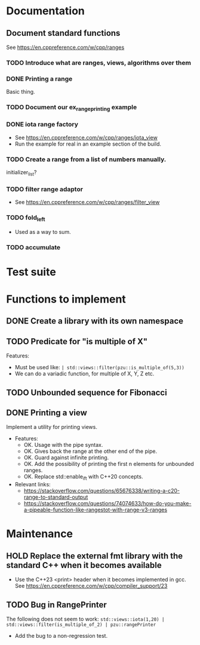 :PROPERTIES:
:CATEGORY: puzzle_utils
:END:

* Documentation
** Document standard functions
See https://en.cppreference.com/w/cpp/ranges

*** TODO Introduce what are ranges, views, algorithms over them

*** DONE Printing a range
CLOSED: [2023-10-20 Fri 18:33]
Basic thing.

*** TODO Document our ex_range_printing example

*** DONE iota range factory
CLOSED: [2023-10-20 Fri 18:33]
+ See https://en.cppreference.com/w/cpp/ranges/iota_view
+ Run the example for real in an example section of the build.

*** TODO Create a range from a list of numbers manually.
initializer_list?

*** TODO filter range adaptor
+ See https://en.cppreference.com/w/cpp/ranges/filter_view

*** TODO fold_left
+ Used as a way to sum.

*** TODO accumulate

* Test suite

* Functions to implement
** DONE Create a library with its own namespace
CLOSED: [2023-10-22 Sun 17:28]
** TODO Predicate for "is multiple of X"
Features:
+ Must be used like: ~| std::views::filter(pzu::is_multiple_of(5,3))~
+ We can do a variadic function, for multiple of X, Y, Z etc.

** TODO Unbounded sequence for Fibonacci
** DONE Printing a view
CLOSED: [2023-10-22 Sun 17:28]
Implement a utility for printing views.
+ Features:
  + OK. Usage with the pipe syntax.
  + OK. Gives back the range at the other end of the pipe.
  + OK. Guard against infinite printing.
  + OK. Add the possibility of printing the first n elements for unbounded ranges.
  + OK. Replace std::enable_if_t with C++20 concepts.
+ Relevant links:
  + https://stackoverflow.com/questions/65676338/writing-a-c20-range-to-standard-output
  + https://stackoverflow.com/questions/74074633/how-do-you-make-a-pipeable-function-like-rangestot-with-range-v3-ranges

* Maintenance
** HOLD Replace the external fmt library with the standard C++ when it becomes available
+ Use the C++23 <print> header when it becomes implemented in gcc.
  See https://en.cppreference.com/w/cpp/compiler_support/23

** TODO Bug in RangePrinter
The following does not seem to work:
~std::views::iota(1,20) | std::views::filter(is_multiple_of_2) | pzu::rangePrinter~

+ Add the bug to a non-regression test.
